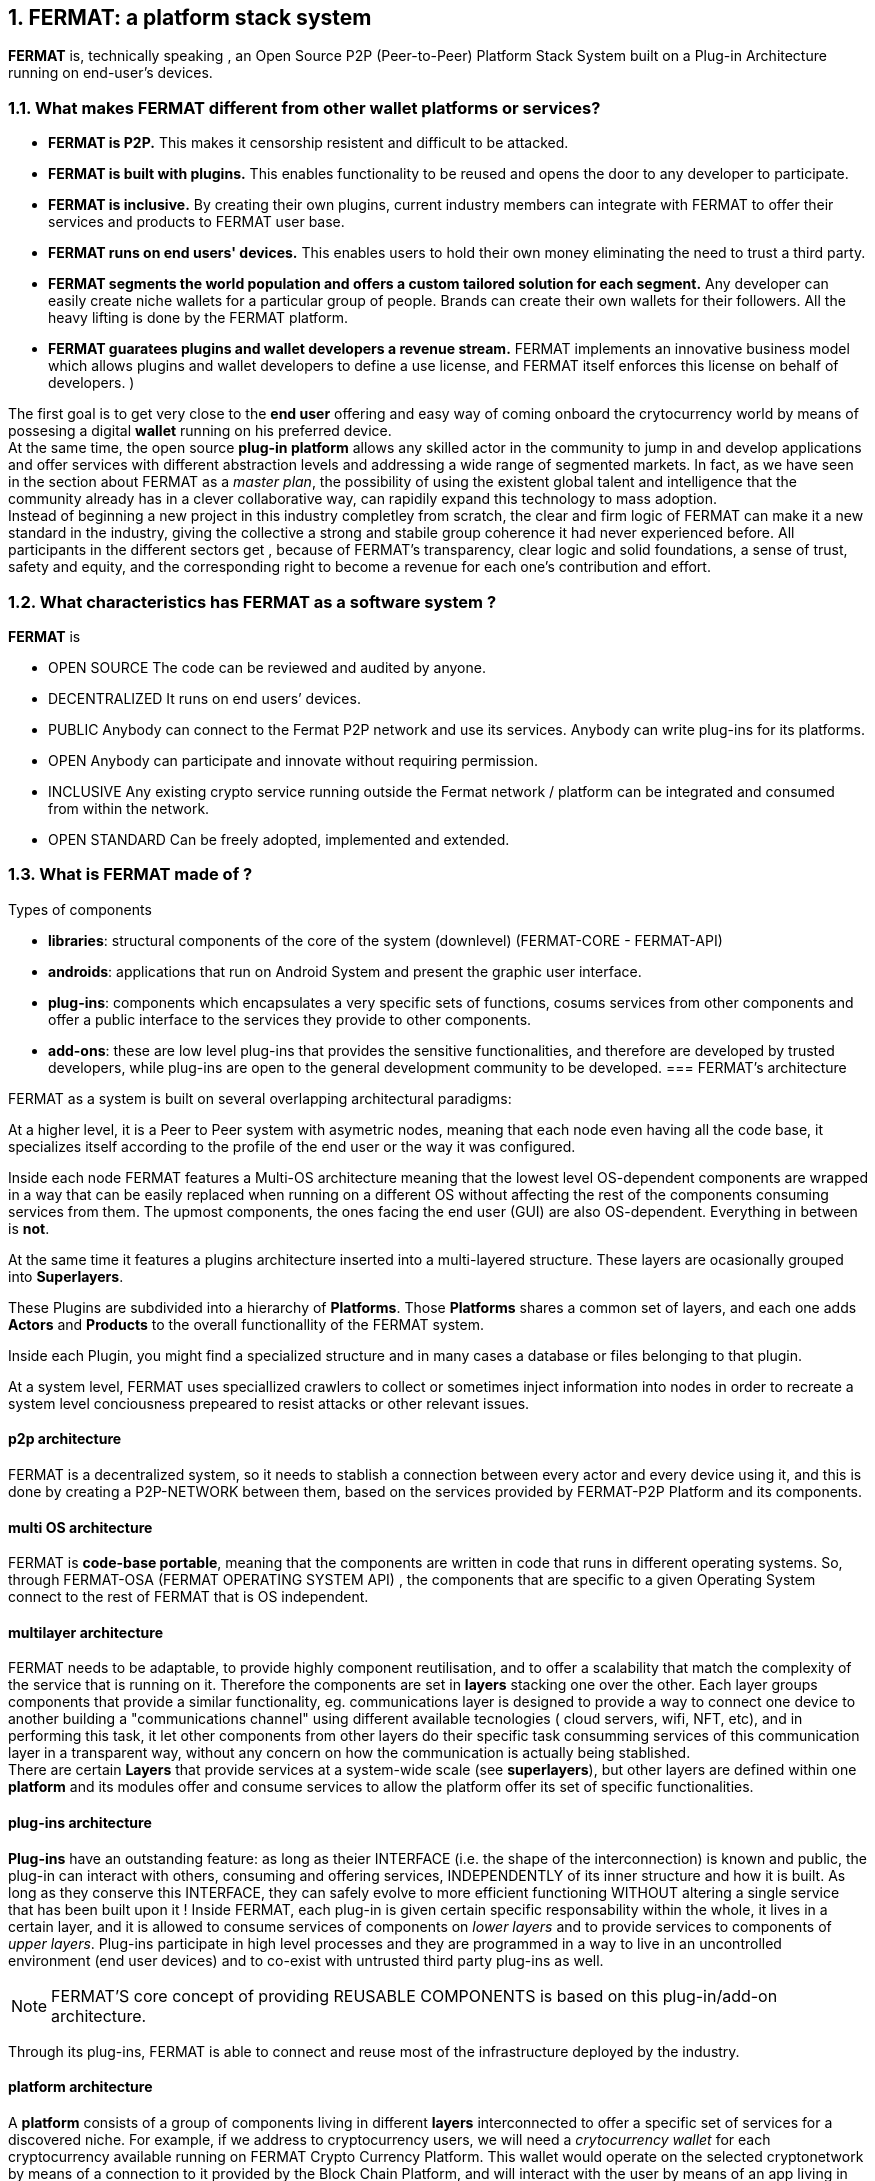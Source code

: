 :numbered:
== FERMAT: a platform stack system


*FERMAT* is, technically speaking , an Open Source P2P (Peer-to-Peer) Platform Stack System built on a Plug-in Architecture running on end-user's devices. 

 
=== What makes FERMAT different from other wallet platforms or services?

* **FERMAT is P2P.** This makes it censorship resistent and difficult to be attacked.

* **FERMAT is built with plugins.** This enables functionality to be reused and opens the door to any developer to participate.

* **FERMAT is inclusive.** By creating their own plugins, current industry members can integrate with FERMAT to offer their services and products to FERMAT user base. 

* **FERMAT runs on end users' devices.** This enables users to hold their own money eliminating the need to trust a third party. 

* **FERMAT segments the world population and offers a custom tailored solution for each segment.** Any developer can easily create niche wallets for a particular group of people. Brands can create their own wallets for their followers. All the heavy lifting is done by the FERMAT platform.

* *FERMAT guaratees plugins and wallet developers a revenue stream.* FERMAT implements an innovative business model which allows plugins and wallet developers to define a use license, and FERMAT itself enforces this license on behalf of developers. )

The first goal is to get very close to the *end user* offering and easy way of coming onboard the crytocurrency world by means of possesing a digital *wallet* running on his preferred device. +
At the same time, the open source *plug-in platform* allows any skilled actor in the community to jump in and develop applications and offer services with different abstraction levels and addressing a wide range of segmented markets. In fact, as we have seen in the section about FERMAT as a _master plan_, the possibility of using the existent global talent and intelligence that the community already has in a clever collaborative way, can rapidily expand this technology to mass adoption. + 
Instead of beginning a new project in this industry completley from scratch, the clear and firm logic of FERMAT can make it a new standard in the industry, giving the collective a strong and stabile group coherence it had never experienced before. All participants in the different sectors get , because of FERMAT's transparency, clear logic and solid foundations, a sense of trust, safety and equity, and the corresponding right to become a revenue for each one's contribution and effort.


=== What characteristics has FERMAT as a software system ?
*FERMAT* is 

* OPEN SOURCE
The code can be reviewed and audited by anyone.

* DECENTRALIZED
It runs on end users’ devices.

* PUBLIC
Anybody can connect to the Fermat P2P network and use its services. Anybody can write plug-ins for its platforms.

* OPEN
Anybody can participate and innovate without requiring permission.

* INCLUSIVE
Any existing crypto service running outside the Fermat network / platform can be integrated and consumed from within the network.

* OPEN STANDARD
Can be freely adopted, implemented and extended.

=== What is FERMAT made of ?

.Types of components
* *libraries*: structural components of the core of the system (downlevel) (FERMAT-CORE - FERMAT-API) 
* *androids*: applications that run on Android System and present the graphic user interface.
* *plug-ins*: components which encapsulates a very specific sets of functions, cosums services from other components and offer a public interface to the services they provide to other components.
* *add-ons*: these are low level plug-ins that provides the sensitive functionalities, and therefore are developed by trusted developers, while plug-ins are open to the general development community to be developed.
[[architecture]]
=== FERMAT's architecture 

:numbered!:

FERMAT as a system is built on several overlapping architectural paradigms: 

At a higher level, it is a Peer to Peer system with asymetric nodes, meaning that each node even having all the code base, it specializes itself according to the profile of the end user or the way it was configured.

Inside each node FERMAT features a Multi-OS architecture meaning that the lowest level OS-dependent components are wrapped in a way that can be easily replaced when running on a different OS without affecting the rest of the components consuming services from them. The upmost components, the ones facing the end user (GUI) are also OS-dependent. Everything in between is *not*.

At the same time it features a plugins architecture inserted into a multi-layered structure. These layers are ocasionally grouped into *Superlayers*. 

These Plugins are subdivided into a hierarchy of *Platforms*. Those *Platforms* shares a common set of layers, and each one adds *Actors* and *Products* to the overall functionallity of the FERMAT system.

Inside each Plugin, you might find a specialized structure and in many cases a database or files belonging to that plugin.

At a system level, FERMAT uses speciallized crawlers to collect or sometimes inject information into nodes in order to recreate a system level conciousness prepeared to resist attacks or other relevant issues.

==== p2p architecture
FERMAT is a decentralized system, so it needs to stablish a connection between every actor and every device using it, and this is done by creating a P2P-NETWORK between them, based on the services provided by FERMAT-P2P Platform and its components.

==== multi OS architecture
FERMAT is *code-base portable*, meaning that the components are written in code that runs in different operating systems. 
So, through FERMAT-OSA (FERMAT OPERATING SYSTEM API) , the components that are specific to a given Operating System connect to the rest of FERMAT that is OS independent.


==== multilayer architecture
FERMAT needs to be adaptable, to provide highly component reutilisation, and to offer a scalability that match the complexity of the service that is running on it. Therefore the components are set in *layers* stacking one over the other. Each layer groups components that provide a similar functionality, eg. communications layer is designed to provide a way to connect one device to another building a "communications channel" using different available tecnologies ( cloud servers, wifi, NFT, etc), and in performing this task, it let other components from other layers do their specific task consumming services of this communication layer in a transparent way, without any concern on how the communication is actually being stablished. +
There are certain *Layers* that provide services at a system-wide scale (see *superlayers*), but other layers are defined within one *platform* and its modules offer and consume services to allow the platform offer its set of specific functionalities.

==== plug-ins architecture

*Plug-ins* have an outstanding feature: as long as theier INTERFACE (i.e. the shape of the interconnection) is known and public, the plug-in can interact with others, consuming and offering services, INDEPENDENTLY of its inner structure and how it is built. As long as they conserve this INTERFACE, they can safely evolve to more efficient functioning WITHOUT altering a single service that has been built upon it ! 
Inside FERMAT, each plug-in is given certain specific responsability within the whole, it lives in a certain layer, and it is allowed to consume services of components on _lower layers_ and to provide services to components of _upper layers_. Plug-ins participate in high level processes and they are programmed in a way to live in an uncontrolled environment (end user devices) and to co-exist with untrusted third party plug-ins as well. 

NOTE: FERMAT'S core concept of providing REUSABLE COMPONENTS is based on this plug-in/add-on architecture.

Through its plug-ins, FERMAT is able to connect and reuse most of the infrastructure deployed by the industry.


==== platform architecture
A *platform* consists of a group of components living in different *layers* interconnected to offer a specific set of services for a discovered niche. For example, if we address to cryptocurrency users, we will need a _crytocurrency wallet_ for each cryptocurrency available running on FERMAT Crypto Currency Platform. This wallet would operate on the selected cryptonetwork by means of a connection to it provided by the Block Chain Platform, and will interact with the user by means of an app living in the ANDROID APPLICATION layer. 



.General overview on FERMAT'S platforms and superlayers.
. *FERMAT Core Platform* 
. *FERMAT Operating Systems Superlayer*
. *FERMAT BlockChain Superlayer*
. *FERMAT P2P Network and Communication Superlayer*
. *FERMAT Plug-ins Platform*
. *FERMAT Wallet Production & Distribution Platform*
. *FERMAT Crypto Currency Platform*
. *FERMAT Crypto Commodity Money*
. *FERMAT Bank Notes Platform*
. *FERMAT Shop Platform*
. *FERMAT Digital Assets Platform*
. *FERMAT Marketing Platform*
. *FERMAT Crypto Brokers Platform*
. *FERMAT Crypto Distribution Network*
. *FERMAT Distributed Private Network*


:numbered:

=== FERMAT'S actors
Cryptocurrencies live in a public and distributed ledger, the *blockchain* , in a decentralized p2p network (spread in every network node). + 
They are held and stored by their owners in specific applications called *wallets* living in a certain device which has access to the corresponding cryptonetwork. +
*Wallets* store the owner's _privat key_ and the corresponding _public key_ to unlock the cryptocurrency amount of a given *transaction*. + 
For a *transaction* to take place, a *crypto address* is needed to identify both the sender of the value as well as the receiver. + 
*Crypto addresses* are generated by the wallet derived from the _privat/public key_ pair of the wallet's owner. +
Although *wallets* are similar in relationship to their basic functionalities, the _natural segmentation of the world population_ requires to be taken into account when designing them. +
FERMAT defines different system *actors* to identify the specific needs and level of abstraction required to each actor, and consequently being able to design FERMAT's products with the appropiated _segmentation_.
 

:numbered!:

==== segmentation 
FERMAT understands that there exists on the world so many different tastes and preferences like humans exists on earth, because each one is _unique_, and therefore there are potentially a huge number of differents ways of shaping the applications being developed, considering its functionalities, accessibility, and appearance among other various customizable characteristics, although they are conceived to deal with the same tasks of managing cryptocurrencies and blockchain technology.  + 
Here begins the huge differentation between FERMAT applications and the rest ! + 
FERMAT takes very _seriously_ into account the _actor's profile_ to develop attractive applications in each case to match very specificaly the demand of each consumer's niche. For instance, some actors with a more complex relationships world require more complexity in their wallets and in the wallet of his partners.

==== levels of abstraction
On the other hand, while certain actors need basic operations, other's use of blockchain technology may demand higher levels of abstraction.
For instance, low abstraction is needed for user that only need to see their value in *cryptocurrency*. Others may want to have their wallets showing them their content in *fiat money*. Others might need some functionalities that prevent them for *losing value* depending on the exchange rate they purchased the currency and when they want to spend it, and some of them would like even to see the profitable exchange rate as a *discount* obtained in the purchase of goods.. There are also many who will only serve themselves of the cryptonetwork not to transport value, but to issue *digital assets* instead, assets that are made public through the blockchain ledger... + 
All this different _*abstraction levels*_ are possible within FERMAT, and FERMAT multi-platform system is specifically designed to match this increasing demand in the industry, and at the same time, the use of FERMAT'S products foster the creation real-world environments, connecting in a very efficient, secure, and scalable way, the actors offering services with those consuming them.


==== FERMAT's products and their actors

FERMAT WALLET FACTORY ::   -> for marketers to re-brand any of the already existing segment specific wallets in a few steps (without the need to deal with the source code of the base wallet selected!)
FERMAT WALLET PUBLISHER ::  -> for wallet designers/marketing agency to offer their rebranded Wallet to the world !
FERMAT WALLET STORE ::  -> the store where available wallets live, ready to be adopted !
FERMAT BITCOIN WALLET :: -> for those devoted "BTC-only" users!
FERMAT BITCOIN LOSS PROTECTED WALLET -> for conservative user's caring about never selling under the purchase price ! (preserving value!)
FERMAT ARGENTINE BLP WALLET :: -> for citizen's of the nr.1 potential mass market for BTC (designed to match argentine culture of steady comparison between argentine$, USD (oficial and blue!) and even Eu$!)
FERMAT CRYPTO COMMODITY MONEY WALLET :: ->
FERMAT DISCOUNT WALLET :: -> for discount and bonus chasers! ( recommend selling when price gets convinient, and shows it as a " discount" !)*
FERMAT BANK NOTES  WALLET :: -> for those wanting to visualize their investment in "real money traditional bank notes" of their usual fiat/currency ( rest on FERMAT, we do the "dirty work" with all the crypto stuff!)*
FERMAT SHOP WALLET :: -> *for shop owners who accept cryptocurrency in payment of their products !*
FERMAT BRAND WALLET :: -> *for brands owners who accept cryptocurrency in their retailers network.*
FERMAT RETAILER WALLET :: -> *for* 
FERMAT ASSET ISSUER WALLET :: -> for company or brand that issues a Digital Assets to offer to their customers*
FERMAT ASSET USER  WALLET :: -> for *the customer who accepts/obtain some Digital Assets according to his interests*
FERMAT REDEEM POINT WALLET :: -> for the place/shop/person that exchanges the Asset for a certain service or product (redeems it).*
FERMAT VOUCHER WALLET :: -> for 
FERMAT COUPON WALLET :: -> for 
FERMAT DISCOUNT WALLET :: -> for 
FERMAT CRYPTO BROKER WALLET :: -> for persons/organizations whose business activity is exchanging cryptocurrency for fiat-money
FERMAT CRYPTO BROKER'S USER WALLET ::  ->  for customers of the cryptobroker
FERMAT CRYPTO WHOLESALER WALLET :: -> for organizations owing a certain large amount of crypto-credit to sell through a distribution chain.
FERMAT CRYPTO DISTRIBUTOR WALLET :: -> for those who form the next level in the distribution, buying to wholesalers and re-selling to Top Up Point
FERMAT TOP UP POINT WALLET :: -> for shops/organizations/persons who transfer crypto-credit in exchange for fiat-money (receives money - gives crypto)
FERMAT CASH OUT POINT WALLET :: -> for shops/organizations/persons who gives out money in exchange for a transfer of crypto (receive crypto - gives money)


For a cool visualization of the constant growing system of platforms and superlayers visit http://fermat.org





